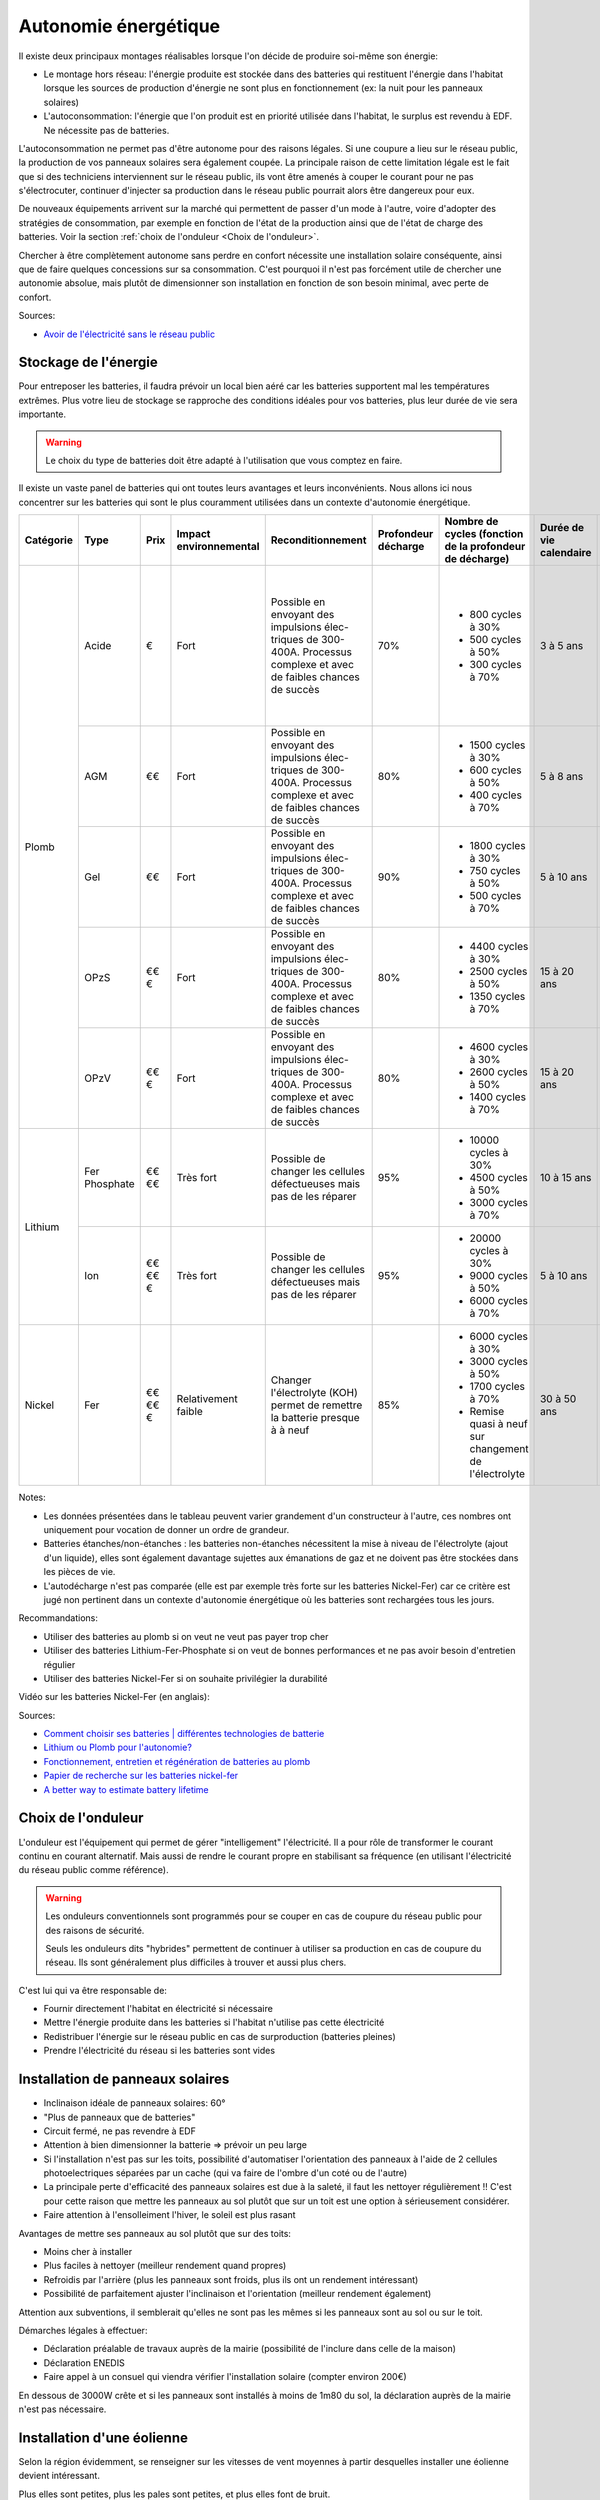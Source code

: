 .. role:: red_cell
.. role:: green_cell

Autonomie énergétique
=====================

Il existe deux principaux montages réalisables lorsque l'on décide de produire soi-même son énergie:

- Le montage hors réseau: l'énergie produite est stockée dans des batteries qui restituent l'énergie dans l'habitat lorsque les sources de production d'énergie ne sont plus en fonctionnement (ex: la nuit pour les panneaux solaires)
- L'autoconsommation: l'énergie que l'on produit est en priorité utilisée dans l'habitat, le surplus est revendu à EDF. Ne nécessite pas de batteries.

L'autoconsommation ne permet pas d'être autonome pour des raisons légales.
Si une coupure a lieu sur le réseau public, la production de vos panneaux solaires sera également coupée.
La principale raison de cette limitation légale est le fait que si des techniciens interviennent sur le réseau public,
ils vont être amenés à couper le courant pour ne pas s'électrocuter,
continuer d'injecter sa production dans le réseau public pourrait alors être dangereux pour eux.

De nouveaux équipements arrivent sur la marché qui permettent de passer d'un mode à l'autre,
voire d'adopter des stratégies de consommation, par exemple en fonction de l'état de la production
ainsi que de l'état de charge des batteries. Voir la section :ref:`choix de l'onduleur <Choix de l'onduleur>`.

Chercher à être complètement autonome sans perdre en confort nécessite une installation solaire conséquente, ainsi que de faire quelques concessions sur sa consommation.
C'est pourquoi il n'est pas forcément utile de chercher une autonomie absolue, mais plutôt de dimensionner son installation en fonction de son besoin minimal, avec perte de confort.


Sources:

- `Avoir de l'électricité sans le réseau public <https://www.youtube.com/watch?v=uNpGS5BydOQ>`_


Stockage de l'énergie
---------------------

Pour entreposer les batteries, il faudra prévoir un local bien aéré car les batteries supportent mal les températures extrêmes.
Plus votre lieu de stockage se rapproche des conditions idéales pour vos batteries, plus leur durée de vie sera importante.

.. warning::

   Le choix du type de batteries doit être adapté à l'utilisation que vous comptez en faire.

Il existe un vaste panel de batteries qui ont toutes leurs avantages et leurs inconvénients.
Nous allons ici nous concentrer sur les batteries qui sont le plus couramment utilisées dans un contexte d'autonomie énergétique.

+---------------+------------+------------+----------------------------+-----------------------+-------------------------+--------------------------------------------------------------+-----------------------------+----------------------+-------------------------+-----------------------+-------------------+-------------------+----------------+-------------------------------------------------------+
| **Catégorie** | **Type**   | **Prix**   | **Impact environnemental** | **Reconditionnement** | **Profondeur décharge** | **Nombre de cycles (fonction de la profondeur de décharge)** | **Durée de vie calendaire** | **Vitesse décharge** | **Densité énergétique** | **Décharge profonde** | **Effet mémoire** | **Rendement**     | **BMS**        | **Entretien**                                         |
+---------------+------------+------------+----------------------------+-----------------------+-------------------------+--------------------------------------------------------------+-----------------------------+----------------------+-------------------------+-----------------------+-------------------+-------------------+----------------+-------------------------------------------------------+
| Plomb         | Acide      | €          | Fort                       | Possible en envoyant  | 70%                     | - 800 cycles à 30%                                           | :red_cell:`3 à 5 ans`       | Lente                | Faible                  | :red_cell:`Très       | Faible            | 80%               | Non nécessaire | - Non étanche                                         |
|               |            |            |                            | des impulsions élec-  |                         | - 500 cycles à 50%                                           |                             |                      |                         | sensible`             |                   |                   |                | - :red_cell:`Ajout régulier d'eau distillée`          |
|               |            |            |                            | triques de 300-400A.  |                         | - 300 cycles à 70%                                           |                             |                      |                         |                       |                   |                   |                | - Vérifier que les connexions ne sont pas corrodées   |
|               |            |            |                            | Processus complexe et |                         |                                                              |                             |                      |                         |                       |                   |                   |                |                                                       |
|               |            |            |                            | avec de faibles       |                         |                                                              |                             |                      |                         |                       |                   |                   |                |                                                       |
|               |            |            |                            | chances de succès     |                         |                                                              |                             |                      |                         |                       |                   |                   |                |                                                       |
|               +------------+------------+----------------------------+-----------------------+-------------------------+--------------------------------------------------------------+-----------------------------+----------------------+-------------------------+-----------------------+-------------------+-------------------+----------------+-------------------------------------------------------+
|               | AGM        | €€         | Fort                       | Possible en envoyant  | 80%                     | - 1500 cycles à 30%                                          | :red_cell:`5 à 8 ans`       | Moyenne              | Faible                  | Sensibilité moyenne   | Faible            | 95%               | Non nécessaire | - Étanche                                             |
|               |            |            |                            | des impulsions élec-  |                         | - 600 cycles à 50%                                           |                             |                      |                         |                       |                   |                   |                | - Quasiment aucun entretien                           |
|               |            |            |                            | triques de 300-400A.  |                         | - 400 cycles à 70%                                           |                             |                      |                         |                       |                   |                   |                |                                                       |
|               |            |            |                            | Processus complexe et |                         |                                                              |                             |                      |                         |                       |                   |                   |                |                                                       |
|               |            |            |                            | avec de faibles       |                         |                                                              |                             |                      |                         |                       |                   |                   |                |                                                       |
|               |            |            |                            | chances de succès     |                         |                                                              |                             |                      |                         |                       |                   |                   |                |                                                       |
|               +------------+------------+----------------------------+-----------------------+-------------------------+--------------------------------------------------------------+-----------------------------+----------------------+-------------------------+-----------------------+-------------------+-------------------+----------------+-------------------------------------------------------+
|               | Gel        | €€         | Fort                       | Possible en envoyant  | 90%                     | - 1800 cycles à 30%                                          | :red_cell:`5 à 10 ans`      | Lente                | Faible                  | Sensibilité moyenne   | Faible            | 90%               | Non nécessaire | - Étanche                                             |
|               |            |            |                            | des impulsions élec-  |                         | - 750 cycles à 50%                                           |                             |                      |                         |                       |                   |                   |                | - Quasiment aucun entretien                           |
|               |            |            |                            | triques de 300-400A.  |                         | - 500 cycles à 70%                                           |                             |                      |                         |                       |                   |                   |                |                                                       |
|               |            |            |                            | Processus complexe et |                         |                                                              |                             |                      |                         |                       |                   |                   |                |                                                       |
|               |            |            |                            | avec de faibles       |                         |                                                              |                             |                      |                         |                       |                   |                   |                |                                                       |
|               |            |            |                            | chances de succès     |                         |                                                              |                             |                      |                         |                       |                   |                   |                |                                                       |
|               +------------+------------+----------------------------+-----------------------+-------------------------+--------------------------------------------------------------+-----------------------------+----------------------+-------------------------+-----------------------+-------------------+-------------------+----------------+-------------------------------------------------------+
|               | OPzS       | €€€        | Fort                       | Possible en envoyant  | 80%                     | - 4400 cycles à 30%                                          | 15 à 20 ans                 | Rapide               | Faible                  | Sensibilité moyenne   | Faible            | 85%               | Non nécessaire | - Non étanche                                         |
|               |            |            |                            | des impulsions élec-  |                         | - 2500 cycles à 50%                                          |                             |                      |                         |                       |                   |                   |                | - :red_cell:`Ajout régulier d'acide sulfurique dilué` |
|               |            |            |                            | triques de 300-400A.  |                         | - 1350 cycles à 70%                                          |                             |                      |                         |                       |                   |                   |                |                                                       |
|               |            |            |                            | Processus complexe et |                         |                                                              |                             |                      |                         |                       |                   |                   |                |                                                       |
|               |            |            |                            | avec de faibles       |                         |                                                              |                             |                      |                         |                       |                   |                   |                |                                                       |
|               |            |            |                            | chances de succès     |                         |                                                              |                             |                      |                         |                       |                   |                   |                |                                                       |
|               +------------+------------+----------------------------+-----------------------+-------------------------+--------------------------------------------------------------+-----------------------------+----------------------+-------------------------+-----------------------+-------------------+-------------------+----------------+-------------------------------------------------------+
|               | OPzV       | €€€        | Fort                       | Possible en envoyant  | 80%                     | - 4600 cycles à 30%                                          | 15 à 20 ans                 | Rapide               | Faible                  | Sensibilité moyenne   | Faible            | 85%               | Non nécessaire | - Étanche                                             |
|               |            |            |                            | des impulsions élec-  |                         | - 2600 cycles à 50%                                          |                             |                      |                         |                       |                   |                   |                | - Quasiment aucun entretien                           |
|               |            |            |                            | triques de 300-400A.  |                         | - 1400 cycles à 70%                                          |                             |                      |                         |                       |                   |                   |                |                                                       |
|               |            |            |                            | Processus complexe et |                         |                                                              |                             |                      |                         |                       |                   |                   |                |                                                       |
|               |            |            |                            | avec de faibles       |                         |                                                              |                             |                      |                         |                       |                   |                   |                |                                                       |
|               |            |            |                            | chances de succès     |                         |                                                              |                             |                      |                         |                       |                   |                   |                |                                                       |
+---------------+------------+------------+----------------------------+-----------------------+-------------------------+--------------------------------------------------------------+-----------------------------+----------------------+-------------------------+-----------------------+-------------------+-------------------+----------------+-------------------------------------------------------+
| Lithium       | Fer        | €€€€       | :red_cell:`Très fort`      | Possible de changer   | 95%                     | - 10000 cycles à 30%                                         | 10 à 15 ans                 | Plutôt rapide        | Forte                   | Peu sensible          | Très faible       | :green_cell:`95%` | Nécessaire     | - Étanche                                             |
|               | Phosphate  |            |                            | les cellules          |                         | - 4500 cycles à 50%                                          |                             |                      |                         |                       |                   |                   | pour réguler   | - Quasiment aucun entretien                           |
|               |            |            |                            | défectueuses mais     |                         | - 3000 cycles à 70%                                          |                             |                      |                         |                       |                   |                   | la tension     |                                                       |
|               |            |            |                            | pas de les réparer    |                         |                                                              |                             |                      |                         |                       |                   |                   |                |                                                       |
|               +------------+------------+----------------------------+-----------------------+-------------------------+--------------------------------------------------------------+-----------------------------+----------------------+-------------------------+-----------------------+-------------------+-------------------+----------------+-------------------------------------------------------+
|               | Ion        | €€€€€      | :red_cell:`Très fort`      | Possible de changer   | 95%                     | - 20000 cycles à 30%                                         | :red_cell:`5 à 10 ans`      | Plutôt rapide        | Forte                   | Peu sensible          | Très faible       | :green_cell:`97%` | Nécessaire     | - Étanche                                             |
|               |            |            |                            | les cellules          |                         | - 9000 cycles à 50%                                          |                             |                      |                         |                       |                   |                   | pour réguler   | - Quasiment aucun entretien                           |
|               |            |            |                            | défectueuses mais     |                         | - 6000 cycles à 70%                                          |                             |                      |                         |                       |                   |                   | la tension     |                                                       |
|               |            |            |                            | pas de les réparer    |                         |                                                              |                             |                      |                         |                       |                   |                   |                |                                                       |
+---------------+------------+------------+----------------------------+-----------------------+-------------------------+--------------------------------------------------------------+-----------------------------+----------------------+-------------------------+-----------------------+-------------------+-------------------+----------------+-------------------------------------------------------+
| Nickel        | Fer        | €€€€€      | :green_cell:`Relativement  | :green_cell:`Changer  | 85%                     | - 6000 cycles à 30%                                          | :green_cell:`30 à 50 ans`   | Rapide               | Faible                  | Peu sensible          | Faible            | 80%               | Non nécessaire | - Non étanche                                         |
|               |            |            | faible`                    | l'électrolyte (KOH)   |                         | - 3000 cycles à 50%                                          |                             |                      |                         |                       |                   |                   |                | - :red_cell:`Ajout régulier d'eau distillée`          |
|               |            |            |                            | permet de remettre la |                         | - 1700 cycles à 70%                                          |                             |                      |                         |                       |                   |                   |                |                                                       |
|               |            |            |                            | batterie presque à    |                         | - Remise quasi à neuf sur changement de l'électrolyte        |                             |                      |                         |                       |                   |                   |                |                                                       |
|               |            |            |                            | à neuf`               |                         |                                                              |                             |                      |                         |                       |                   |                   |                |                                                       |
+---------------+------------+------------+----------------------------+-----------------------+-------------------------+--------------------------------------------------------------+-----------------------------+----------------------+-------------------------+-----------------------+-------------------+-------------------+----------------+-------------------------------------------------------+

Notes:

- Les données présentées dans le tableau peuvent varier grandement d'un constructeur à l'autre, ces nombres ont uniquement pour vocation de donner un ordre de grandeur.
- Batteries étanches/non-étanches : les batteries non-étanches nécessitent la mise à niveau de l'électrolyte (ajout d'un liquide), elles sont également davantage sujettes aux émanations de gaz et ne doivent pas être stockées dans les pièces de vie.
- L'autodécharge n'est pas comparée (elle est par exemple très forte sur les batteries Nickel-Fer) car ce critère est jugé non pertinent dans un contexte d'autonomie énergétique où les batteries sont rechargées tous les jours.

Recommandations:

- Utiliser des batteries au plomb si on veut ne veut pas payer trop cher
- Utiliser des batteries Lithium-Fer-Phosphate si on veut de bonnes performances et ne pas avoir besoin d'entretien régulier
- Utiliser des batteries Nickel-Fer si on souhaite privilégier la durabilité

Vidéo sur les batteries Nickel-Fer (en anglais):

.. raw:: html

    <iframe width="560" height="315" src="https://www.youtube.com/embed/PQ-Ibc1zCYk" title="The Most Ethical Batteries for Renewable Energy Systems" frameborder="0" allow="accelerometer; autoplay; clipboard-write; encrypted-media; gyroscope; picture-in-picture; web-share" referrerpolicy="strict-origin-when-cross-origin" allowfullscreen></iframe>

Sources:

- `Comment choisir ses batteries | différentes technologies de batterie <https://www.youtube.com/watch?v=GtZv9J5xkGg>`_
- `Lithium ou Plomb pour l'autonomie? <https://www.youtube.com/watch?v=mCm_lub3Xqk>`_
- `Fonctionnement, entretien et régénération de batteries au plomb <https://wiki.lowtechlab.org/wiki/Fonctionnement,_entretien_et_r%C3%A9g%C3%A9n%C3%A9ration_de_batteries_au_plomb>`_
- `Papier de recherche sur les batteries nickel-fer <https://www.researchgate.net/publication/269310928_Long-life_nickel_iron_battery_functionality_cost_comparison_for_peak_demand_SWER_network_voltage_support_application>`_
- `A better way to estimate battery lifetime <https://www.okrasolar.com/blog/a-better-way-to-estimate-battery-lifetime>`_


Choix de l'onduleur
-------------------

L'onduleur est l'équipement qui permet de gérer "intelligement" l'électricité.
Il a pour rôle de transformer le courant continu en courant alternatif.
Mais aussi de rendre le courant propre en stabilisant sa fréquence (en utilisant l'électricité du réseau public comme référence).

.. warning::

    Les onduleurs conventionnels sont programmés pour se couper en cas de coupure du réseau public pour des raisons de sécurité.

    Seuls les onduleurs dits "hybrides" permettent de continuer à utiliser sa production en cas de coupure du réseau.
    Ils sont généralement plus difficiles à trouver et aussi plus chers.

C'est lui qui va être responsable de:

- Fournir directement l'habitat en électricité si nécessaire
- Mettre l'énergie produite dans les batteries si l'habitat n'utilise pas cette électricité
- Redistribuer l'énergie sur le réseau public en cas de surproduction (batteries pleines)
- Prendre l'électricité du réseau si les batteries sont vides


Installation de panneaux solaires
---------------------------------

- Inclinaison idéale de panneaux solaires: 60°
- "Plus de panneaux que de batteries"
- Circuit fermé, ne pas revendre à EDF
- Attention à bien dimensionner la batterie => prévoir un peu large
- Si l'installation n'est pas sur les toits, possibilité d'automatiser l'orientation des panneaux à l'aide de 2 cellules photoelectriques séparées par un cache (qui va faire de l'ombre d'un coté ou de l'autre)
- La principale perte d'efficacité des panneaux solaires est due à la saleté, il faut les nettoyer régulièrement !! C'est pour cette raison que mettre les panneaux au sol plutôt que sur un toit est une option à sérieusement considérer.
- Faire attention à l'ensolleiment l'hiver, le soleil est plus rasant

Avantages de mettre ses panneaux au sol plutôt que sur des toits:

- Moins cher à installer
- Plus faciles à nettoyer (meilleur rendement quand propres)
- Refroidis par l'arrière (plus les panneaux sont froids, plus ils ont un rendement intéressant)
- Possibilité de parfaitement ajuster l'inclinaison et l'orientation (meilleur rendement également)

Attention aux subventions, il semblerait qu'elles ne sont pas les mêmes si les panneaux sont au sol ou sur le toit.

Démarches légales à effectuer:

- Déclaration préalable de travaux auprès de la mairie (possibilité de l'inclure dans celle de la maison)
- Déclaration ENEDIS
- Faire appel à un consuel qui viendra vérifier l'installation solaire (compter environ 200€)

En dessous de 3000W crête et si les panneaux sont installés à moins de 1m80 du sol, la déclaration auprès de la mairie n'est pas nécessaire.


Installation d'une éolienne
---------------------------

Selon la région évidemment, se renseigner sur les vitesses de vent moyennes à partir desquelles installer une éolienne devient intéressant.

Plus elles sont petites, plus les pales sont petites, et plus elles font de bruit.

Il en existe différents types:

- L'éolienne hélicoïdale à axe vertical: rendement faible (TODO: vérifier)


Groupe électrogène
------------------

Peut être utile dans les situations suivantes:

- Sur un chantier, lorsque l'habitat n'est pas encore équipé
- Habitat pas relié au réseau public et batteries à plat
- Réseau public hors service et batteries à plat
- Besoin d'électricité à un endroit trop éloigné de l'habitat (dans un champs par exemple)
- Pour recharger des batteries afin d'éviter les décharges profondes et ainsi prolonger leur durée de vie
- ...

Utiliser la prise allume-cigare de sa voiture peut être une alternative viable pour alimenter de petits équipements (lumières, laptop, etc.)

La qualité du courant en sortie d'un groupe électrogène n'est pas très bonne et peut endommager certains appareils sensibles (tels que des ordinateurs).
Certains groupes haut de gammes intègrent parfois des régulateurs visant à lisser le courant et le rendre plus propre.

.. danger::

   Ne pas utiliser en intérieur à cause des rejets dûs à la combustion (risque d'intoxication).


Supervision de sa consommation
------------------------------

Plusieurs études semblent suggérer que le simple fait de pouvoir observer sa consommation énergétique en temps réel aurait tendance à faire baisser sa consommation.

Sources:

- `Analysis of the Effectiveness of the Utilization of Power Monitoring Devices in Reducing Electric Energy Consumption <https://www.researchgate.net/publication/338014332_Analysis_of_the_Effectiveness_of_the_Utilization_of_Power_Monitoring_Devices_in_Reducing_Electric_Energy_Consumption>`_
- `The effectiveness of feedback on energy consumption <https://uploads-ssl.webflow.com/62ce9c70f858d840fb13f5f5/6304d1c69fe34b25b56ed28e_Darby%202006%20-%20The%20effectiveness%20of%20feedback%20on%20energy%20consumption.pdf>`_


